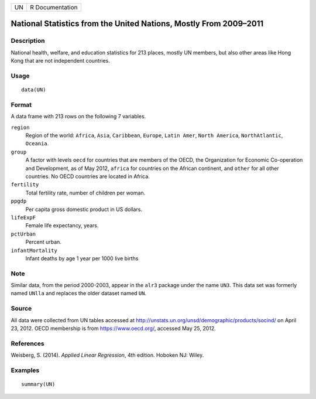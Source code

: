 == ===============
UN R Documentation
== ===============

National Statistics from the United Nations, Mostly From 2009–2011
------------------------------------------------------------------

Description
~~~~~~~~~~~

National health, welfare, and education statistics for 213 places,
mostly UN members, but also other areas like Hong Kong that are not
independent countries.

Usage
~~~~~

::

   data(UN)

Format
~~~~~~

A data frame with 213 rows on the following 7 variables.

``region``
   Region of the world: ``Africa``, ``Asia``, ``Caribbean``, ``Europe``,
   ``Latin Amer``, ``North America``, ``NorthAtlantic``, ``Oceania``.

``group``
   A factor with levels ``oecd`` for countries that are members of the
   OECD, the Organization for Economic Co-operation and Development, as
   of May 2012, ``africa`` for countries on the African continent, and
   ``other`` for all other countries. No OECD countries are located in
   Africa.

``fertility``
   Total fertility rate, number of children per woman.

``ppgdp``
   Per capita gross domestic product in US dollars.

``lifeExpF``
   Female life expectancy, years.

``pctUrban``
   Percent urban.

``infantMortality``
   Infant deaths by age 1 year per 1000 live births

Note
~~~~

Similar data, from the period 2000-2003, appear in the ``alr3`` package
under the name ``UN3``. This data set was formerly named ``UNlla`` and
replaces the older dataset named ``UN``.

Source
~~~~~~

All data were collected from UN tables accessed at
http://unstats.un.org/unsd/demographic/products/socind/ on April 23,
2012. OECD membership is from https://www.oecd.org/, accessed May 25,
2012.

References
~~~~~~~~~~

Weisberg, S. (2014). *Applied Linear Regression*, 4th edition. Hoboken
NJ: Wiley.

Examples
~~~~~~~~

::

   summary(UN)
